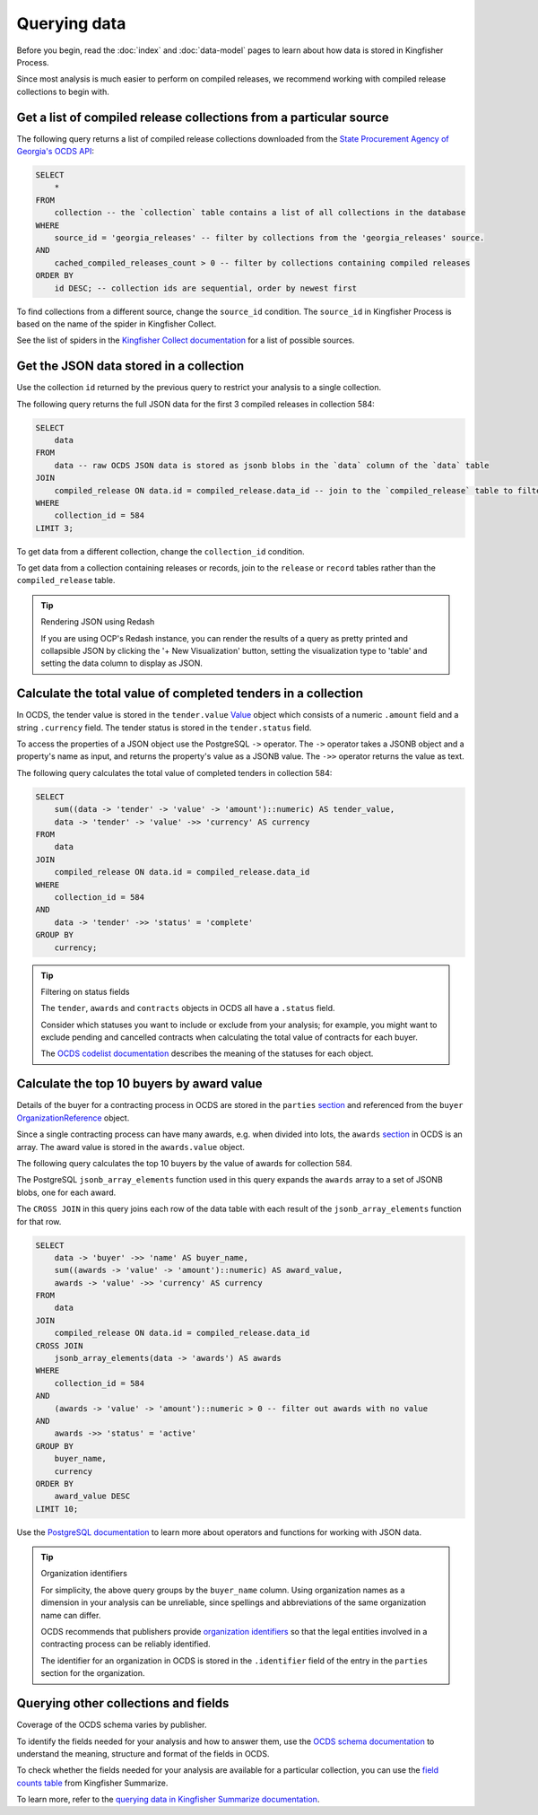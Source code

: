 Querying data
=============

Before you begin, read the :doc:`index` and :doc:`data-model` pages to learn about how data is stored in Kingfisher Process.

Since most analysis is much easier to perform on compiled releases, we recommend working with compiled release collections to begin with.

Get a list of compiled release collections from a particular source
-------------------------------------------------------------------

The following query returns a list of compiled release collections downloaded from the `State Procurement Agency of Georgia's OCDS API <https://odapi.spa.ge/>`__:

.. code-block:: sql

   SELECT
       *
   FROM
       collection -- the `collection` table contains a list of all collections in the database
   WHERE
       source_id = 'georgia_releases' -- filter by collections from the 'georgia_releases' source.
   AND
       cached_compiled_releases_count > 0 -- filter by collections containing compiled releases
   ORDER BY
       id DESC; -- collection ids are sequential, order by newest first

To find collections from a different source, change the ``source_id`` condition. The ``source_id`` in Kingfisher Process is based on the name of the spider in Kingfisher Collect.

See the list of spiders in the `Kingfisher Collect documentation <https://kingfisher-collect.readthedocs.io/en/latest/spiders.html>`__ for a list of possible sources.

Get the JSON data stored in a collection
----------------------------------------

Use the collection ``id`` returned by the previous query to restrict your analysis to a single collection.

The following query returns the full JSON data for the first 3 compiled releases in collection 584:

.. code-block:: sql

   SELECT
       data
   FROM
       data -- raw OCDS JSON data is stored as jsonb blobs in the `data` column of the `data` table
   JOIN
       compiled_release ON data.id = compiled_release.data_id -- join to the `compiled_release` table to filter data from a specific collection
   WHERE
       collection_id = 584
   LIMIT 3;

To get data from a different collection, change the ``collection_id`` condition.

To get data from a collection containing releases or records, join to the ``release`` or ``record`` tables rather than the ``compiled_release`` table.

.. tip:: Rendering JSON using Redash

   If you are using OCP's Redash instance, you can render the results of a query as pretty printed and collapsible JSON by clicking the '+ New Visualization' button, setting the visualization type to 'table' and setting the data column to display as JSON.

Calculate the total value of completed tenders in a collection
--------------------------------------------------------------

In OCDS, the tender value is stored in the ``tender.value`` `Value <https://standard.open-contracting.org/latest/en/schema/reference/#value>`__ object which consists of a numeric ``.amount`` field and a string ``.currency`` field. The tender status is stored in the ``tender.status`` field.

To access the properties of a JSON object use the PostgreSQL ``->`` operator. The ``->`` operator takes a JSONB object and a property's name as input, and returns the property's value as a JSONB value. The ``->>`` operator returns the value as text.

The following query calculates the total value of completed tenders in collection 584:

.. code-block:: sql

   SELECT
       sum((data -> 'tender' -> 'value' -> 'amount')::numeric) AS tender_value,
       data -> 'tender' -> 'value' ->> 'currency' AS currency
   FROM
       data
   JOIN
       compiled_release ON data.id = compiled_release.data_id
   WHERE
       collection_id = 584
   AND
       data -> 'tender' ->> 'status' = 'complete'
   GROUP BY
       currency;

.. tip:: Filtering on status fields

   The ``tender``, ``awards`` and ``contracts`` objects in OCDS all have a ``.status`` field.

   Consider which statuses you want to include or exclude from your analysis; for example, you might want to exclude pending and cancelled contracts when calculating the total value of contracts for each buyer.

   The `OCDS codelist documentation <https://standard.open-contracting.org/latest/en/schema/codelists/#>`__ describes the meaning of the statuses for each object.

Calculate the top 10 buyers by award value
------------------------------------------

Details of the buyer for a contracting process in OCDS are stored in the ``parties`` `section <https://standard.open-contracting.org/latest/en/schema/reference/#parties>`__ and referenced from the ``buyer`` `OrganizationReference <https://standard.open-contracting.org/latest/en/schema/reference/#organizationreference>`__ object.

Since a single contracting process can have many awards, e.g. when divided into lots, the ``awards`` `section <https://standard.open-contracting.org/latest/en/schema/reference/#award>`__ in OCDS is an array. The award value is stored in the ``awards.value`` object.

The following query calculates the top 10 buyers by the value of awards for collection 584.

The PostgreSQL ``jsonb_array_elements`` function used in this query expands the ``awards`` array to a set of JSONB blobs, one for each award.

The ``CROSS JOIN`` in this query joins each row of the data table with each result of the ``jsonb_array_elements`` function for that row.

.. code-block:: sql

   SELECT
       data -> 'buyer' ->> 'name' AS buyer_name,
       sum((awards -> 'value' -> 'amount')::numeric) AS award_value,
       awards -> 'value' ->> 'currency' AS currency
   FROM
       data
   JOIN
       compiled_release ON data.id = compiled_release.data_id
   CROSS JOIN
       jsonb_array_elements(data -> 'awards') AS awards
   WHERE
       collection_id = 584
   AND
       (awards -> 'value' -> 'amount')::numeric > 0 -- filter out awards with no value
   AND
       awards ->> 'status' = 'active'
   GROUP BY
       buyer_name,
       currency
   ORDER BY
       award_value DESC
   LIMIT 10;

Use the `PostgreSQL documentation <https://www.postgresql.org/docs/current/functions-json.html>`__ to learn more about operators and functions for working with JSON data.

.. tip:: Organization identifiers

   For simplicity, the above query groups by the ``buyer_name`` column. Using organization names as a dimension in your analysis can be unreliable, since spellings and abbreviations of the same organization name can differ.

   OCDS recommends that publishers provide `organization identifiers <https://standard.open-contracting.org/latest/en/schema/identifiers/#organization-ids>`__ so that the legal entities involved in a contracting process can be reliably identified.

   The identifier for an organization in OCDS is stored in the ``.identifier`` field of the entry in the ``parties`` section for the organization.

Querying other collections and fields
-------------------------------------

Coverage of the OCDS schema varies by publisher.

To identify the fields needed for your analysis and how to answer them, use the `OCDS schema documentation <https://standard.open-contracting.org/latest/en/schema/release/>`__ to understand the meaning, structure and format of the fields in OCDS.

To check whether the fields needed for your analysis are available for a particular collection, you can use the `field counts table <https://kingfisher-summarize.readthedocs.io/en/latest/database.html#field-counts>`__ from Kingfisher Summarize.

To learn more, refer to the `querying data in Kingfisher Summarize documentation <https://kingfisher-summarize.readthedocs.io/en/latest/querying-data.html#querying-other-collections-and-fields>`__.
